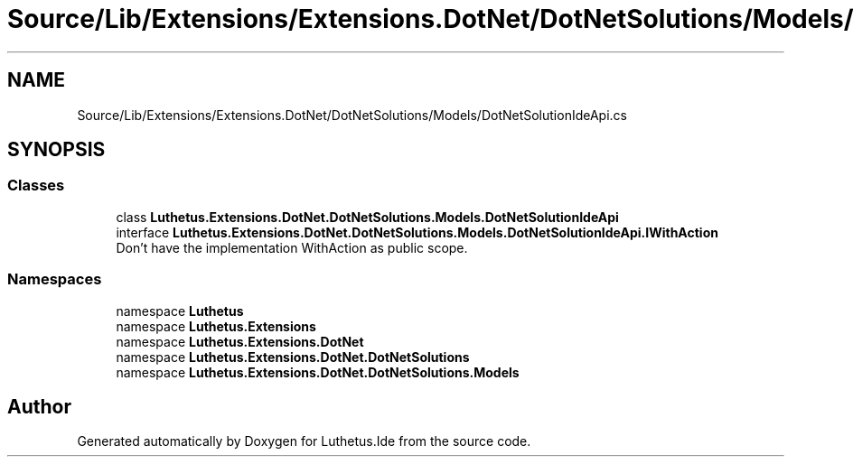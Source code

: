 .TH "Source/Lib/Extensions/Extensions.DotNet/DotNetSolutions/Models/DotNetSolutionIdeApi.cs" 3 "Version 1.0.0" "Luthetus.Ide" \" -*- nroff -*-
.ad l
.nh
.SH NAME
Source/Lib/Extensions/Extensions.DotNet/DotNetSolutions/Models/DotNetSolutionIdeApi.cs
.SH SYNOPSIS
.br
.PP
.SS "Classes"

.in +1c
.ti -1c
.RI "class \fBLuthetus\&.Extensions\&.DotNet\&.DotNetSolutions\&.Models\&.DotNetSolutionIdeApi\fP"
.br
.ti -1c
.RI "interface \fBLuthetus\&.Extensions\&.DotNet\&.DotNetSolutions\&.Models\&.DotNetSolutionIdeApi\&.IWithAction\fP"
.br
.RI "Don't have the implementation WithAction as public scope\&. "
.in -1c
.SS "Namespaces"

.in +1c
.ti -1c
.RI "namespace \fBLuthetus\fP"
.br
.ti -1c
.RI "namespace \fBLuthetus\&.Extensions\fP"
.br
.ti -1c
.RI "namespace \fBLuthetus\&.Extensions\&.DotNet\fP"
.br
.ti -1c
.RI "namespace \fBLuthetus\&.Extensions\&.DotNet\&.DotNetSolutions\fP"
.br
.ti -1c
.RI "namespace \fBLuthetus\&.Extensions\&.DotNet\&.DotNetSolutions\&.Models\fP"
.br
.in -1c
.SH "Author"
.PP 
Generated automatically by Doxygen for Luthetus\&.Ide from the source code\&.
